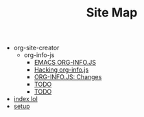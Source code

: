 #+TITLE: Site Map

   + org-site-creator
     + org-info-js
       + [[file:org-site-creator/org-info-js/index.org][EMACS ORG-INFO.JS]]
       + [[file:org-site-creator/org-info-js/hacking.org][Hacking org-info.js]]
       + [[file:org-site-creator/org-info-js/changes.org][ORG-INFO.JS: Changes]]
       + [[file:org-site-creator/org-info-js/notes.org][TODO]]
       + [[file:org-site-creator/org-info-js/TODO.org][TODO]]
   + [[file:index.org][index lol]]
   + [[file:setup.org][setup]]
